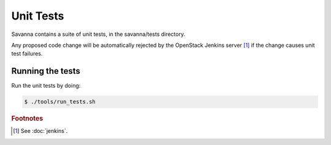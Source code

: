 Unit Tests
====================================

Savanna contains a suite of unit tests, in the savanna/tests directory.

Any proposed code change will be automatically rejected by the OpenStack
Jenkins server [#f1]_ if the change causes unit test failures.


Running the tests
-----------------
Run the unit tests by doing:

.. sourcecode:: console 

    $ ./tools/run_tests.sh



.. rubric:: Footnotes

.. [#f1] See :doc:`jenkins`.
